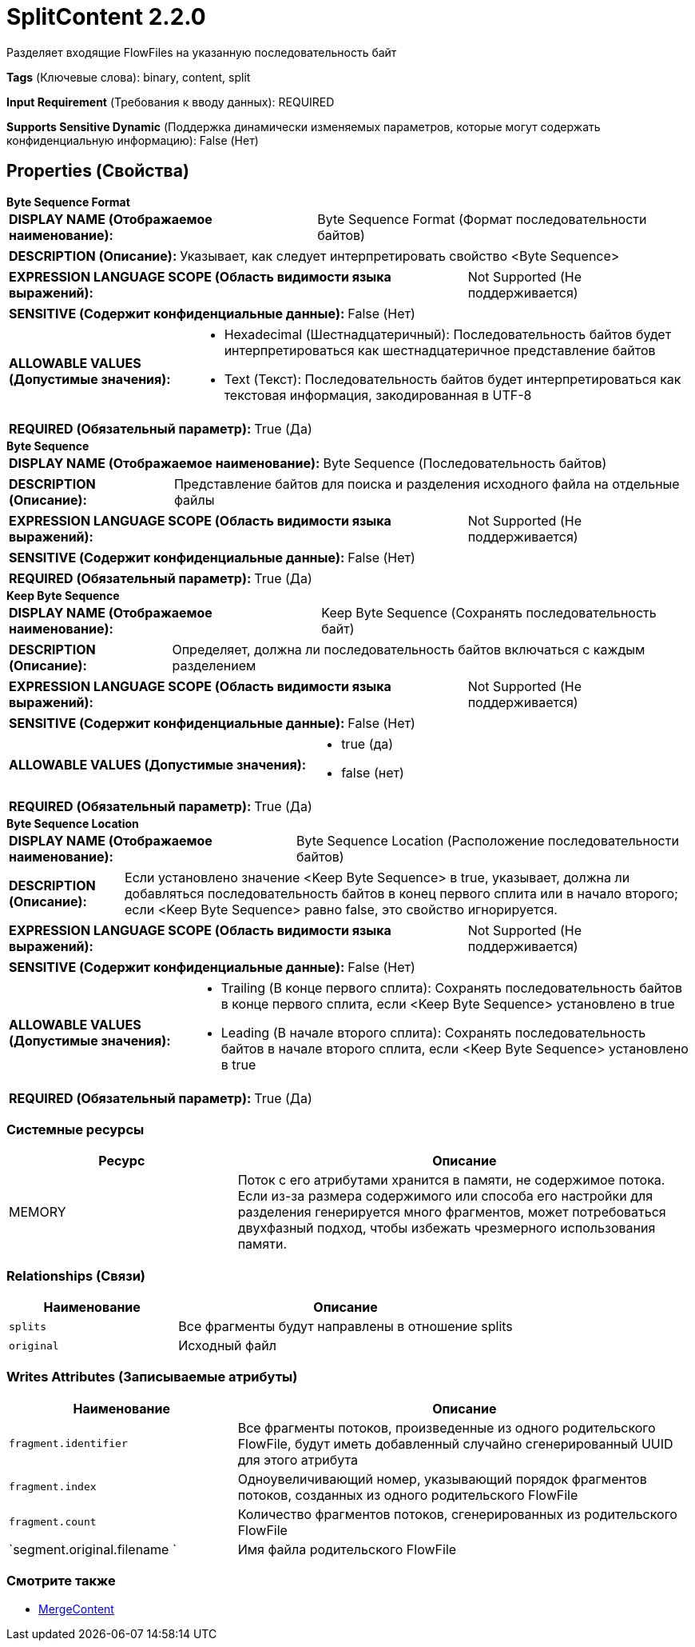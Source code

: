 = SplitContent 2.2.0

Разделяет входящие FlowFiles на указанную последовательность байт

[horizontal]
*Tags* (Ключевые слова):
binary, content, split
[horizontal]
*Input Requirement* (Требования к вводу данных):
REQUIRED
[horizontal]
*Supports Sensitive Dynamic* (Поддержка динамически изменяемых параметров, которые могут содержать конфиденциальную информацию):
 False (Нет) 



== Properties (Свойства)


.*Byte Sequence Format*
************************************************
[horizontal]
*DISPLAY NAME (Отображаемое наименование):*:: Byte Sequence Format (Формат последовательности байтов)

[horizontal]
*DESCRIPTION (Описание):*:: Указывает, как следует интерпретировать свойство <Byte Sequence>


[horizontal]
*EXPRESSION LANGUAGE SCOPE (Область видимости языка выражений):*:: Not Supported (Не поддерживается)
[horizontal]
*SENSITIVE (Содержит конфиденциальные данные):*::  False (Нет) 

[horizontal]
*ALLOWABLE VALUES (Допустимые значения):*::

* Hexadecimal (Шестнадцатеричный): Последовательность байтов будет интерпретироваться как шестнадцатеричное представление байтов 

* Text (Текст): Последовательность байтов будет интерпретироваться как текстовая информация, закодированная в UTF-8 


[horizontal]
*REQUIRED (Обязательный параметр):*::  True (Да) 
************************************************
.*Byte Sequence*
************************************************
[horizontal]
*DISPLAY NAME (Отображаемое наименование):*:: Byte Sequence (Последовательность байтов)

[horizontal]
*DESCRIPTION (Описание):*:: Представление байтов для поиска и разделения исходного файла на отдельные файлы


[horizontal]
*EXPRESSION LANGUAGE SCOPE (Область видимости языка выражений):*:: Not Supported (Не поддерживается)
[horizontal]
*SENSITIVE (Содержит конфиденциальные данные):*::  False (Нет) 

[horizontal]
*REQUIRED (Обязательный параметр):*::  True (Да) 
************************************************
.*Keep Byte Sequence*
************************************************
[horizontal]
*DISPLAY NAME (Отображаемое наименование):*:: Keep Byte Sequence (Сохранять последовательность байт)

[horizontal]
*DESCRIPTION (Описание):*:: Определяет, должна ли последовательность байтов включаться с каждым разделением


[horizontal]
*EXPRESSION LANGUAGE SCOPE (Область видимости языка выражений):*:: Not Supported (Не поддерживается)
[horizontal]
*SENSITIVE (Содержит конфиденциальные данные):*::  False (Нет) 

[horizontal]
*ALLOWABLE VALUES (Допустимые значения):*::

* true (да)

* false (нет)


[horizontal]
*REQUIRED (Обязательный параметр):*::  True (Да) 
************************************************
.*Byte Sequence Location*
************************************************
[horizontal]
*DISPLAY NAME (Отображаемое наименование):*:: Byte Sequence Location (Расположение последовательности байтов)

[horizontal]
*DESCRIPTION (Описание):*:: Если установлено значение <Keep Byte Sequence> в true, указывает, должна ли добавляться последовательность байтов в конец первого сплита или в начало второго; если <Keep Byte Sequence> равно false, это свойство игнорируется.


[horizontal]
*EXPRESSION LANGUAGE SCOPE (Область видимости языка выражений):*:: Not Supported (Не поддерживается)
[horizontal]
*SENSITIVE (Содержит конфиденциальные данные):*::  False (Нет) 

[horizontal]
*ALLOWABLE VALUES (Допустимые значения):*::

* Trailing (В конце первого сплита): Сохранять последовательность байтов в конце первого сплита, если <Keep Byte Sequence> установлено в true 

* Leading (В начале второго сплита): Сохранять последовательность байтов в начале второго сплита, если <Keep Byte Sequence> установлено в true 


[horizontal]
*REQUIRED (Обязательный параметр):*::  True (Да) 
************************************************






=== Системные ресурсы

[cols="1a,2a",options="header",]
|===
|Ресурс |Описание


|MEMORY
|Поток с его атрибутами хранится в памяти, не содержимое потока. Если из-за размера содержимого или способа его настройки для разделения генерируется много фрагментов, может потребоваться двухфазный подход, чтобы избежать чрезмерного использования памяти.

|===





=== Relationships (Связи)

[cols="1a,2a",options="header",]
|===
|Наименование |Описание

|`splits`
|Все фрагменты будут направлены в отношение splits

|`original`
|Исходный файл

|===





=== Writes Attributes (Записываемые атрибуты)

[cols="1a,2a",options="header",]
|===
|Наименование |Описание

|`fragment.identifier`
|Все фрагменты потоков, произведенные из одного родительского FlowFile, будут иметь добавленный случайно сгенерированный UUID для этого атрибута

|`fragment.index`
|Одноувеличивающий номер, указывающий порядок фрагментов потоков, созданных из одного родительского FlowFile

|`fragment.count`
|Количество фрагментов потоков, сгенерированных из родительского FlowFile

|`segment.original.filename `
|Имя файла родительского FlowFile

|===







=== Смотрите также


* xref:Processors/MergeContent.adoc[MergeContent]



